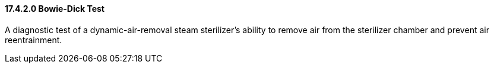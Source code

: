 ==== 17.4.2.0 Bowie-Dick Test

A diagnostic test of a dynamic-air-removal steam sterilizer's ability to remove air from the sterilizer chamber and prevent air reentrainment.

